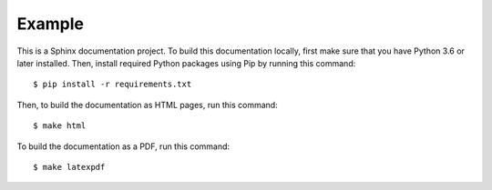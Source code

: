Example
=======

This is a Sphinx documentation project. To build this documentation locally,
first make sure that you have Python 3.6 or later installed. Then, install
required Python packages using Pip by running this command::

    $ pip install -r requirements.txt

Then, to build the documentation as HTML pages, run this command::

    $ make html

To build the documentation as a PDF, run this command::

    $ make latexpdf
